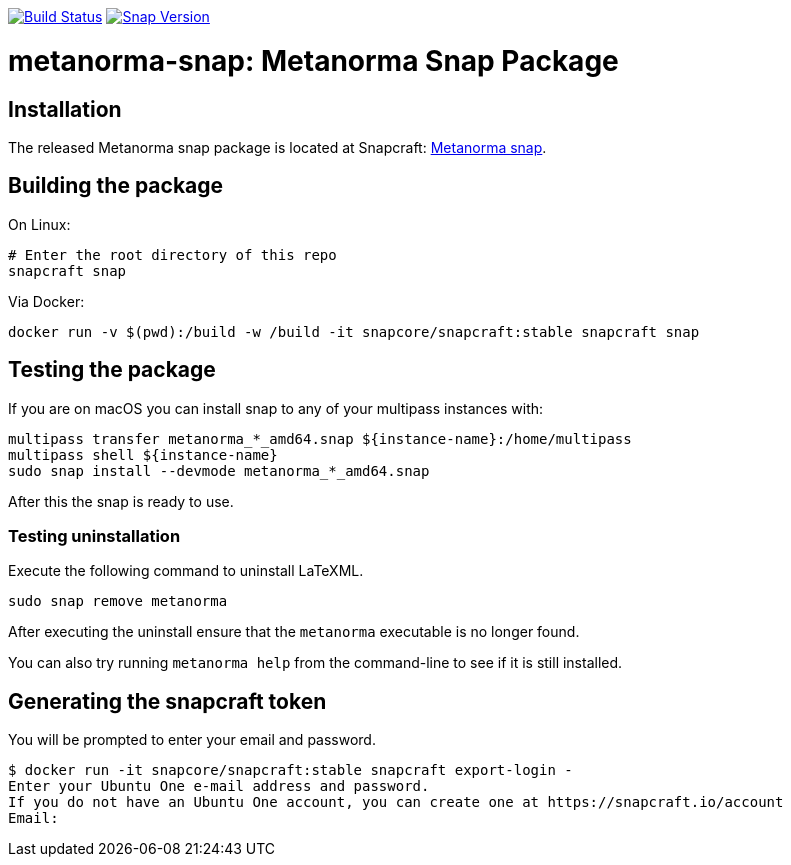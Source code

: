 image:https://github.com/metanorma/metanorma-snap/workflows/main/badge.svg["Build Status", link="https://github.com/metanorma/metanorma-snap/actions?query=workflow%3Amain"]
image:https://snapcraft.io/metanorma/badge.svg["Snap Version", link="https://snapcraft.io/metanorma"]

= metanorma-snap: Metanorma Snap Package

== Installation

The released Metanorma snap package is located at Snapcraft: https://snapcraft.io/metanorma[Metanorma snap].

== Building the package

On Linux:

[source,sh]
----
# Enter the root directory of this repo
snapcraft snap
----

Via Docker:

[source,sh]
----
docker run -v $(pwd):/build -w /build -it snapcore/snapcraft:stable snapcraft snap
----

== Testing the package

If you are on macOS you can install snap to any of your multipass instances with:

[source,sh]
----
multipass transfer metanorma_*_amd64.snap ${instance-name}:/home/multipass
multipass shell ${instance-name}
sudo snap install --devmode metanorma_*_amd64.snap
----

After this the snap is ready to use.

=== Testing uninstallation

Execute the following command to uninstall LaTeXML.

[source,sh]
----
sudo snap remove metanorma
----

After executing the uninstall ensure that the `metanorma` executable is no longer found.

You can also try running `metanorma help` from the command-line to see if it is still installed.

== Generating the snapcraft token

You will be prompted to enter your email and password.

[source,sh]
----
$ docker run -it snapcore/snapcraft:stable snapcraft export-login -
Enter your Ubuntu One e-mail address and password.
If you do not have an Ubuntu One account, you can create one at https://snapcraft.io/account
Email:
----
